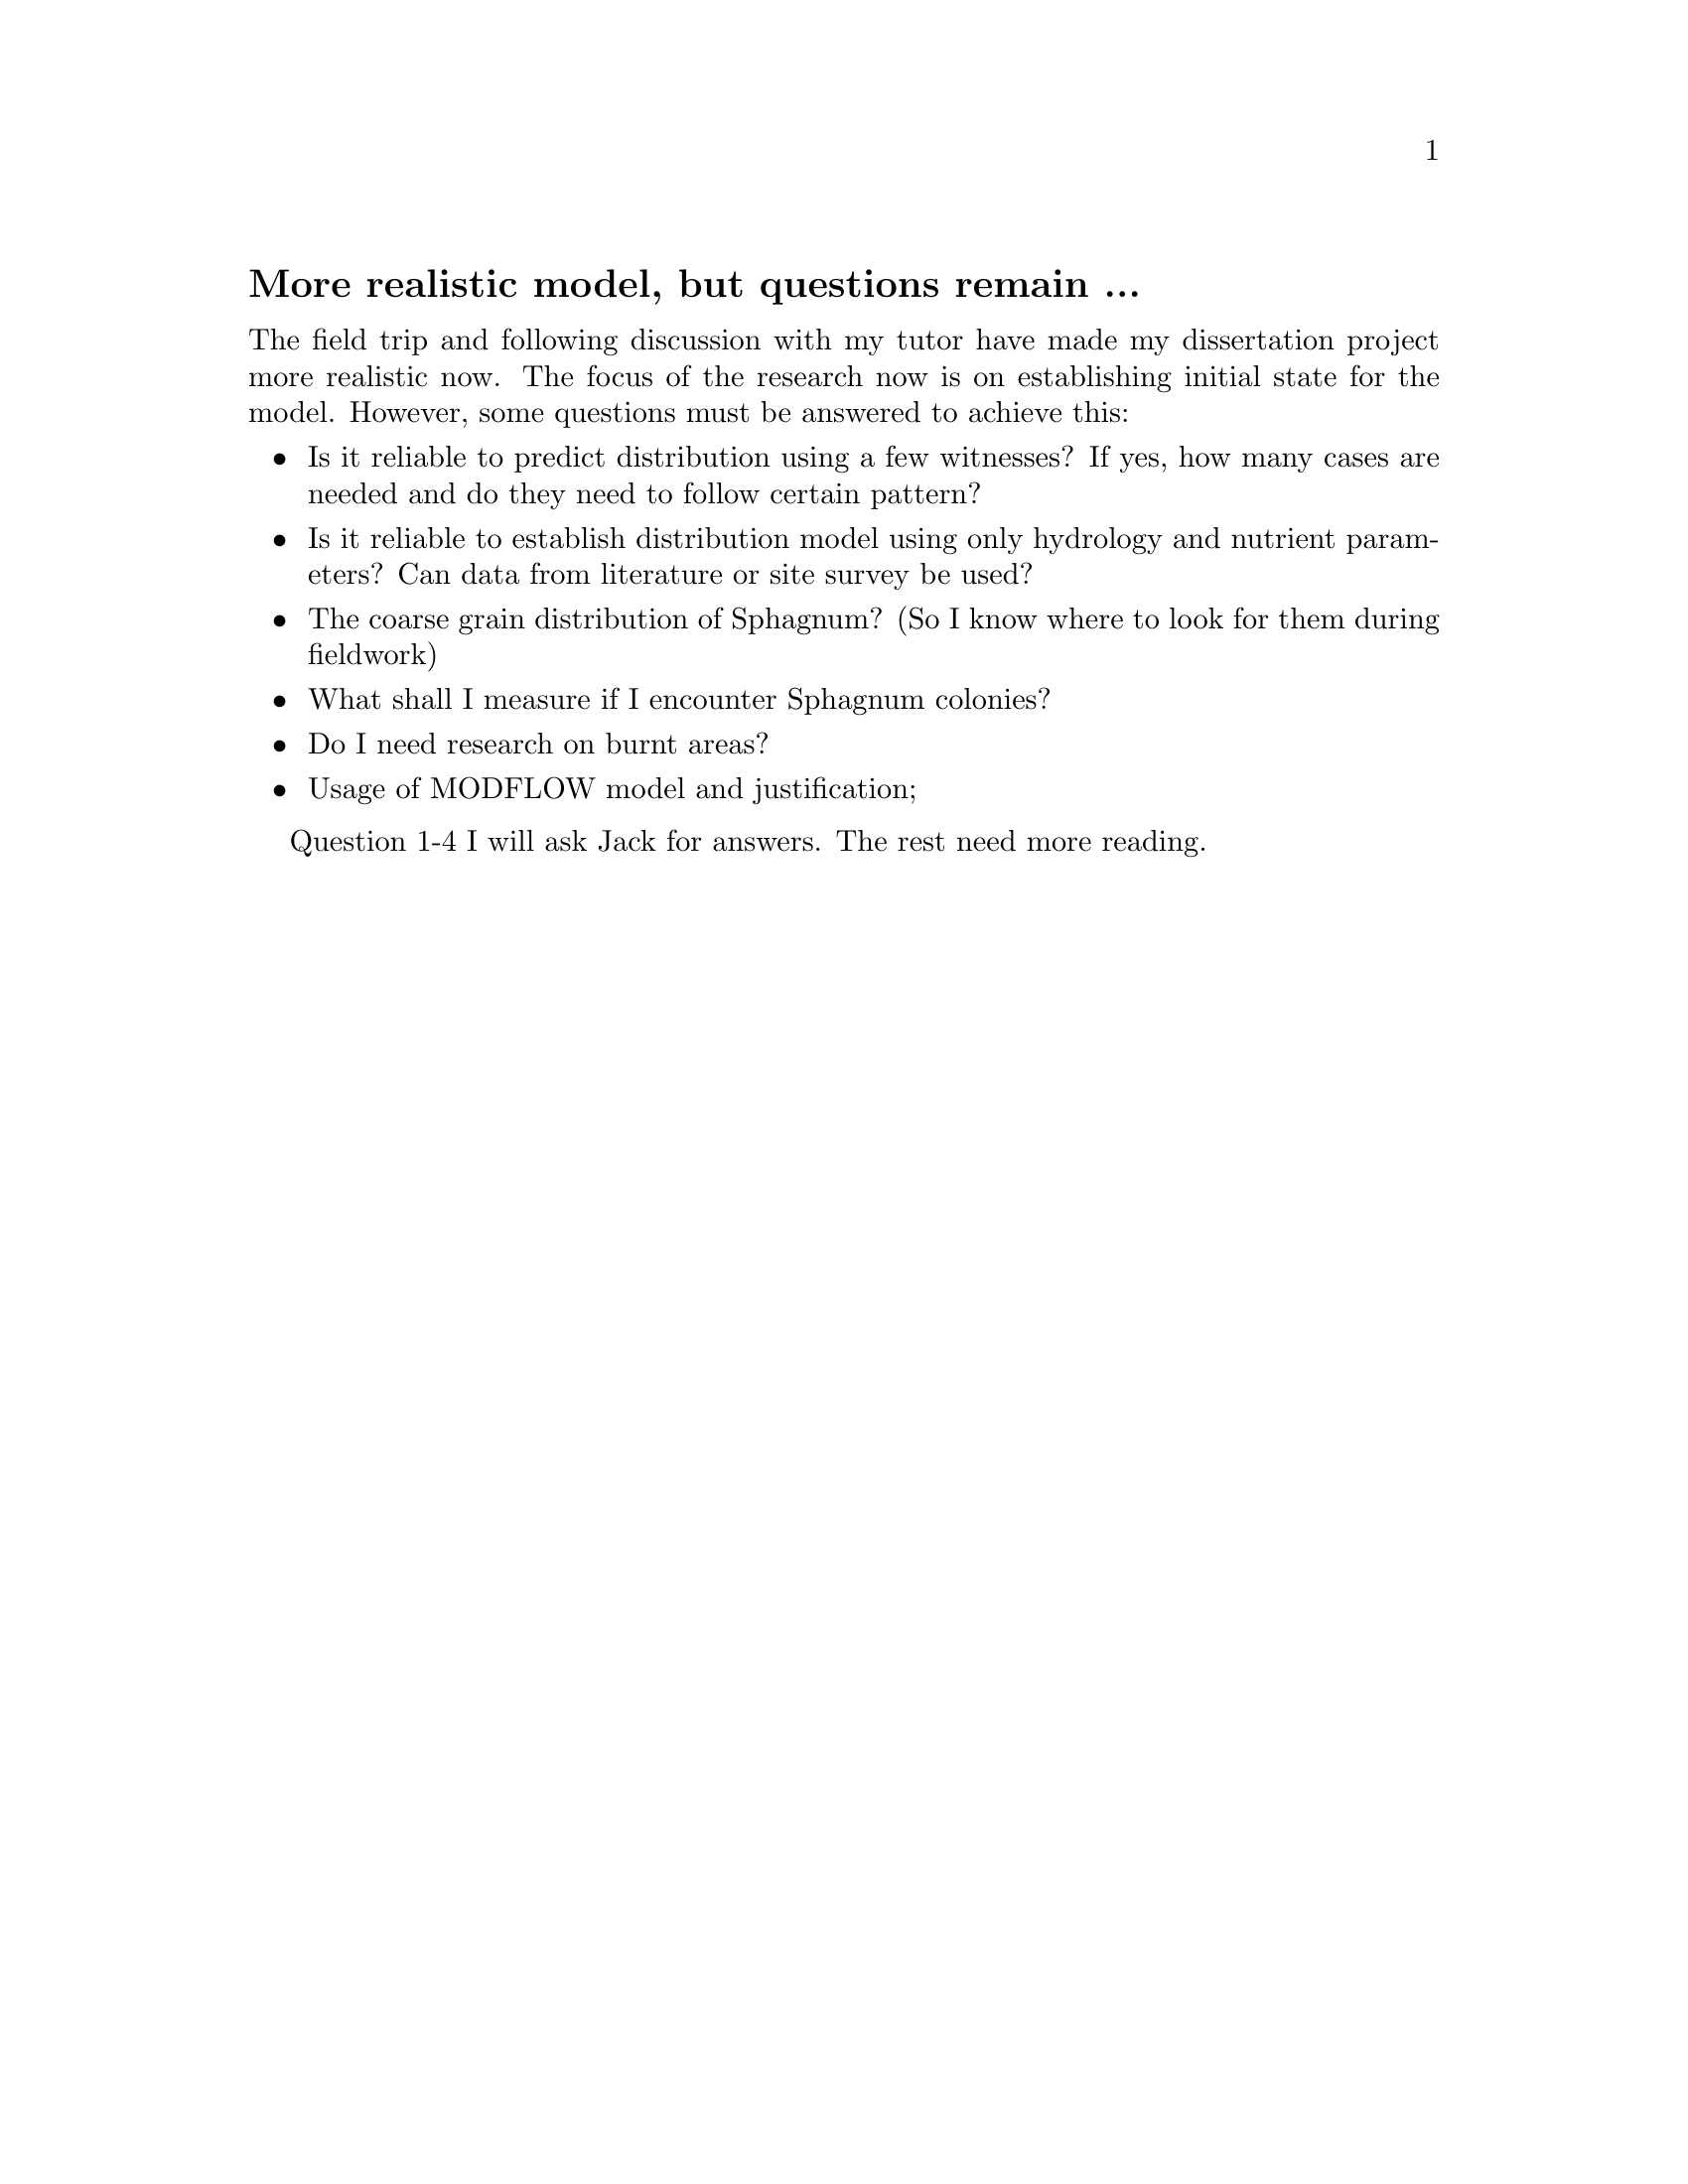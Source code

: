 @node 2006-03-13
@unnumberedsec More realistic model, but questions remain ...

The field trip and following discussion with my tutor have made my dissertation project more realistic now. The focus of the research now is on establishing initial state for the model. However, some questions must be answered to achieve this:

@itemize
@item Is it reliable to predict distribution using a few witnesses? If yes, how many cases are needed and do they need to follow certain pattern?
@item Is it reliable to establish distribution model using only hydrology and nutrient parameters? Can data from literature or site survey be used?
@item The coarse grain distribution of Sphagnum? (So I know where to look for them during fieldwork)
@item What shall I measure if I encounter Sphagnum colonies?
@item Do I need research on burnt areas?
@item Usage of MODFLOW model and justification;
@end itemize

Question 1-4 I will ask Jack for answers. The rest need more reading. 
